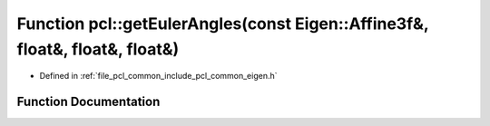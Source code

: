 .. _exhale_function_namespacepcl_1a1dd94c8354eb65dffae3769da8fcc06a:

Function pcl::getEulerAngles(const Eigen::Affine3f&, float&, float&, float&)
============================================================================

- Defined in :ref:`file_pcl_common_include_pcl_common_eigen.h`


Function Documentation
----------------------


.. doxygenfunction:: pcl::getEulerAngles(const Eigen::Affine3f&, float&, float&, float&)
